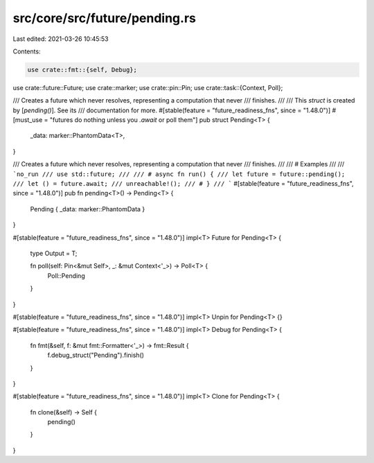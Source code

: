 src/core/src/future/pending.rs
==============================

Last edited: 2021-03-26 10:45:53

Contents:

.. code-block:: rs

    use crate::fmt::{self, Debug};
use crate::future::Future;
use crate::marker;
use crate::pin::Pin;
use crate::task::{Context, Poll};

/// Creates a future which never resolves, representing a computation that never
/// finishes.
///
/// This `struct` is created by [`pending()`]. See its
/// documentation for more.
#[stable(feature = "future_readiness_fns", since = "1.48.0")]
#[must_use = "futures do nothing unless you `.await` or poll them"]
pub struct Pending<T> {
    _data: marker::PhantomData<T>,
}

/// Creates a future which never resolves, representing a computation that never
/// finishes.
///
/// # Examples
///
/// ```no_run
/// use std::future;
///
/// # async fn run() {
/// let future = future::pending();
/// let () = future.await;
/// unreachable!();
/// # }
/// ```
#[stable(feature = "future_readiness_fns", since = "1.48.0")]
pub fn pending<T>() -> Pending<T> {
    Pending { _data: marker::PhantomData }
}

#[stable(feature = "future_readiness_fns", since = "1.48.0")]
impl<T> Future for Pending<T> {
    type Output = T;

    fn poll(self: Pin<&mut Self>, _: &mut Context<'_>) -> Poll<T> {
        Poll::Pending
    }
}

#[stable(feature = "future_readiness_fns", since = "1.48.0")]
impl<T> Unpin for Pending<T> {}

#[stable(feature = "future_readiness_fns", since = "1.48.0")]
impl<T> Debug for Pending<T> {
    fn fmt(&self, f: &mut fmt::Formatter<'_>) -> fmt::Result {
        f.debug_struct("Pending").finish()
    }
}

#[stable(feature = "future_readiness_fns", since = "1.48.0")]
impl<T> Clone for Pending<T> {
    fn clone(&self) -> Self {
        pending()
    }
}


